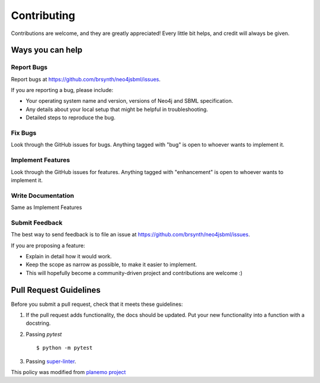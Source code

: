 Contributing
============

Contributions are welcome, and they are greatly appreciated! Every little bit helps, and credit will always be given.

Ways you can help
-----------------

Report Bugs
~~~~~~~~~~~

Report bugs at https://github.com/brsynth/neo4jsbml/issues.

If you are reporting a bug, please include:

* Your operating system name and version, versions of Neo4j and SBML specification.
* Any details about your local setup that might be helpful in troubleshooting.
* Detailed steps to reproduce the bug.

Fix Bugs
~~~~~~~~

Look through the GitHub issues for bugs. Anything tagged with "bug"
is open to whoever wants to implement it.

Implement Features
~~~~~~~~~~~~~~~~~~

Look through the GitHub issues for features. Anything tagged with
"enhancement" is open to whoever wants to implement it.

Write Documentation
~~~~~~~~~~~~~~~~~~~

Same as Implement Features

Submit Feedback
~~~~~~~~~~~~~~~

The best way to send feedback is to file an issue at https://github.com/brsynth/neo4jsbml/issues.

If you are proposing a feature:

* Explain in detail how it would work.
* Keep the scope as narrow as possible, to make it easier to implement.
* This will hopefully become a community-driven project and contributions
  are welcome :)

Pull Request Guidelines
-----------------------

Before you submit a pull request, check that it meets these guidelines:

1. If the pull request adds functionality, the docs should be updated. Put
   your new functionality into a function with a docstring.
2. Passing `pytest`
   ::
    $ python -m pytest
3. Passing `super-linter <https://github.com/marketplace/actions/super-linter>`_.

This policy was modified from
`planemo project <https://github.com/galaxyproject/planemo/blob/master/CONTRIBUTING.rst>`_
